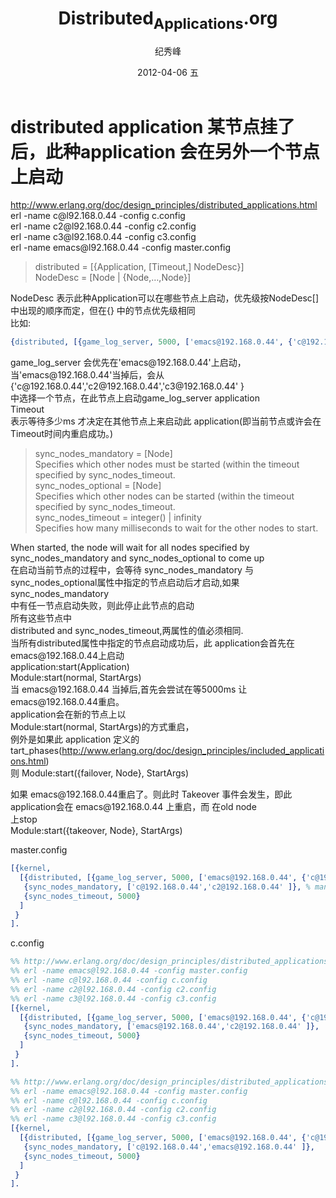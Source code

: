 # -*- coding:utf-8-unix -*-
#+LANGUAGE:  zh
#+TITLE:     Distributed_Applications.org
#+AUTHOR:    纪秀峰
#+EMAIL:     jixiuf@gmail.com
#+DATE:     2012-04-06 五
#+DESCRIPTION:Distributed_Applications.org
#+KEYWORDS:
#+OPTIONS:   H:2 num:nil toc:t \n:t @:t ::t |:t ^:nil -:t f:t *:t <:t
#+OPTIONS:   TeX:t LaTeX:t skip:nil d:nil todo:t pri:nil
#+TAGS: :Erlang:
* distributed application 某节点挂了后，此种application 会在另外一个节点上启动

 http://www.erlang.org/doc/design_principles/distributed_applications.html
 erl -name c@l92.168.0.44 -config c.config
 erl -name c2@l92.168.0.44 -config c2.config
 erl -name c3@l92.168.0.44 -config c3.config
 erl -name emacs@l92.168.0.44 -config master.config
#+BEGIN_QUOTE
 distributed = [{Application, [Timeout,] NodeDesc}]
                                         NodeDesc = [Node | {Node,...,Node}]
#+END_QUOTE
 NodeDesc 表示此种Application可以在哪些节点上启动，优先级按NodeDesc[]中出现的顺序而定，但在{} 中的节点优先级相同
 比如:
 #+BEGIN_SRC erlang
 {distributed, [{game_log_server, 5000, ['emacs@192.168.0.44', {'c@192.168.0.44','c2@192.168.0.44','c3@192.168.0.44' }]}]}
 #+END_SRC
 game_log_server 会优先在'emacs@192.168.0.44'上启动，当'emacs@192.168.0.44'当掉后，会从{'c@192.168.0.44','c2@192.168.0.44','c3@192.168.0.44' }
 中选择一个节点，在此节点上启动game_log_server application
 Timeout
  表示等待多少ms 才决定在其他节点上来启动此 application(即当前节点或许会在Timeout时间内重启成功。)

#+BEGIN_QUOTE
 sync_nodes_mandatory = [Node]
     Specifies which other nodes must be started (within the timeout specified by sync_nodes_timeout.
 sync_nodes_optional = [Node]
     Specifies which other nodes can be started (within the timeout specified by sync_nodes_timeout.
 sync_nodes_timeout = integer() | infinity
     Specifies how many milliseconds to wait for the other nodes to start.
#+END_QUOTE

 When started, the node will wait for all nodes specified by sync_nodes_mandatory and sync_nodes_optional to come up
 在启动当前节点的过程中，会等待 sync_nodes_mandatory 与 sync_nodes_optional属性中指定的节点启动后才启动,如果sync_nodes_mandatory
 中有任一节点启动失败，则此停止此节点的启动
 所有这些节点中
 distributed and sync_nodes_timeout,两属性的值必须相同.
 当所有distributed属性中指定的节点启动成功后，此 application会首先在emacs@192.168.0.44上启动
 application:start(Application)
 Module:start(normal, StartArgs)
 当 emacs@192.168.0.44 当掉后,首先会尝试在等5000ms 让 emacs@192.168.0.44重启。
 application会在新的节点上以
 Module:start(normal, StartArgs)的方式重启，
 例外是如果此 application 定义的tart_phases(http://www.erlang.org/doc/design_principles/included_applications.html)
 则 Module:start({failover, Node}, StartArgs)

 如果 emacs@192.168.0.44重启了。则此时 Takeover 事件会发生，即此 application会在 emacs@192.168.0.44 上重启，而 在old node
 上stop
 Module:start({takeover, Node}, StartArgs)
*** master.config
#+BEGIN_SRC erlang
[{kernel,
  [{distributed, [{game_log_server, 5000, ['emacs@192.168.0.44', {'c@192.168.0.44','c2@192.168.0.44' }]}]},
   {sync_nodes_mandatory, ['c@192.168.0.44','c2@192.168.0.44' ]}, % mandatory托管
   {sync_nodes_timeout, 5000}
  ]
 }
].
#+END_SRC
*** c.config
#+BEGIN_SRC erlang
%% http://www.erlang.org/doc/design_principles/distributed_applications.html
%% erl -name emacs@l92.168.0.44 -config master.config
%% erl -name c@l92.168.0.44 -config c.config
%% erl -name c2@l92.168.0.44 -config c2.config
%% erl -name c3@l92.168.0.44 -config c3.config
[{kernel,
  [{distributed, [{game_log_server, 5000, ['emacs@192.168.0.44', {'c@192.168.0.44','c2@192.168.0.44' }]}]},
   {sync_nodes_mandatory, ['emacs@192.168.0.44','c2@192.168.0.44' ]},
   {sync_nodes_timeout, 5000}
  ]
 }
].
#+END_SRC

#+BEGIN_SRC erlang
%% http://www.erlang.org/doc/design_principles/distributed_applications.html
%% erl -name emacs@l92.168.0.44 -config master.config
%% erl -name c@l92.168.0.44 -config c.config
%% erl -name c2@l92.168.0.44 -config c2.config
%% erl -name c3@l92.168.0.44 -config c3.config
[{kernel,
  [{distributed, [{game_log_server, 5000, ['emacs@192.168.0.44', {'c@192.168.0.44','c2@192.168.0.44' }]}]},
   {sync_nodes_mandatory, ['c@192.168.0.44','emacs@192.168.0.44' ]},
   {sync_nodes_timeout, 5000}
  ]
 }
].
#+END_SRC
